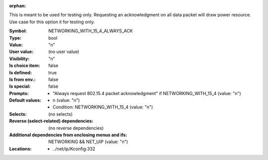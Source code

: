 :orphan:

.. title:: NETWORKING_WITH_15_4_ALWAYS_ACK

.. option:: CONFIG_NETWORKING_WITH_15_4_ALWAYS_ACK:
.. _CONFIG_NETWORKING_WITH_15_4_ALWAYS_ACK:

This is meant to be used for testing only. Requesting an
acknowledgment on all data packet will draw power resource.
Use case for this option it for testing only.



:Symbol:           NETWORKING_WITH_15_4_ALWAYS_ACK
:Type:             bool
:Value:            "n"
:User value:       (no user value)
:Visibility:       "n"
:Is choice item:   false
:Is defined:       true
:Is from env.:     false
:Is special:       false
:Prompts:

 *  "Always request 802.15.4 packet acknowledgment" if NETWORKING_WITH_15_4 (value: "n")
:Default values:

 *  n (value: "n")
 *   Condition: NETWORKING_WITH_15_4 (value: "n")
:Selects:
 (no selects)
:Reverse (select-related) dependencies:
 (no reverse dependencies)
:Additional dependencies from enclosing menus and ifs:
 NETWORKING && NET_UIP (value: "n")
:Locations:
 * ../net/ip/Kconfig:332